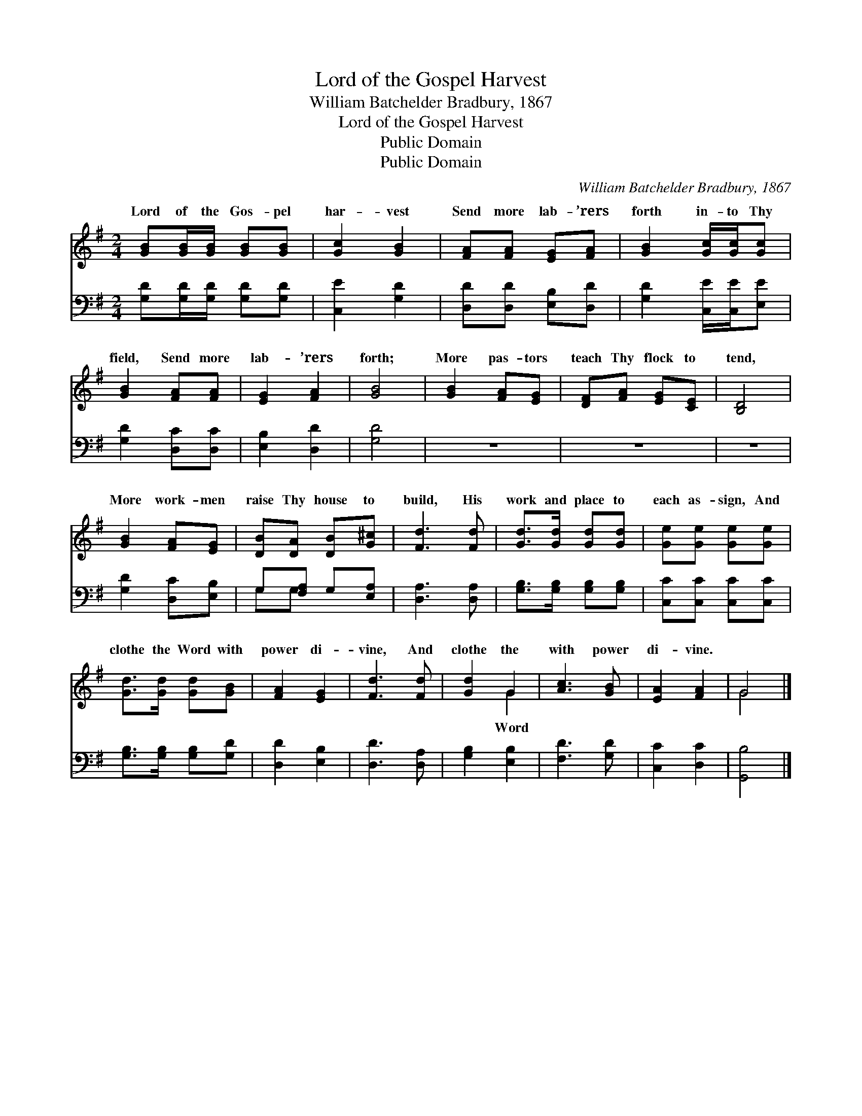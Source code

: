 X:1
T:Lord of the Gospel Harvest
T:William Batchelder Bradbury, 1867
T:Lord of the Gospel Harvest
T:Public Domain
T:Public Domain
C:William Batchelder Bradbury, 1867
Z:Public Domain
%%score ( 1 2 ) ( 3 4 )
L:1/8
M:2/4
K:G
V:1 treble 
V:2 treble 
V:3 bass 
V:4 bass 
V:1
 [GB][GB]/[GB]/ [GB][GB] | [Gc]2 [GB]2 | [FA][FA] [EG][FA] | [GB]2 [Gc]/[Gc]/[Gc] | %4
w: Lord of the Gos- pel|har- vest|Send more lab- ’rers|forth in- to Thy|
 [GB]2 [FA][FA] | [EG]2 [FA]2 | [GB]4 | [GB]2 [FA][EG] | [DF][FA] [EG][CE] | [B,D]4 | %10
w: field, Send more|lab- ’rers|forth;|More pas- tors|teach Thy flock to|tend,|
 [GB]2 [FA][EG] | [DB][DA] [DB][G^c] | [Fd]3 [Fd] | [Gd]>[Gd] [Gd][Gd] | [Ge][Ge] [Ge][Ge] | %15
w: More work- men|raise Thy house to|build, His|work and place to|each as- sign, And|
 [Gd]>[Gd] [Gd][GB] | [FA]2 [EG]2 | [Fd]3 [Fd] | [Gd]2 G2 | [Ac]3 [GB] | [EA]2 [FA]2 | G4 |] %22
w: clothe the Word with|power di-|vine, And|clothe the|with power|di- vine.||
V:2
 x4 | x4 | x4 | x4 | x4 | x4 | x4 | x4 | x4 | x4 | x4 | x4 | x4 | x4 | x4 | x4 | x4 | x4 | x2 G2 | %19
w: ||||||||||||||||||Word|
 x4 | x4 | G4 |] %22
w: |||
V:3
 [G,D][G,D]/[G,D]/ [G,D][G,D] | [C,E]2 [G,D]2 | [D,D][D,D] [E,B,][D,D] | [G,D]2 [C,E]/[C,E]/[E,E] | %4
 [G,D]2 [D,C][D,C] | [E,B,]2 [D,D]2 | [G,D]4 | z4 | z4 | z4 | [G,D]2 [D,C][E,B,] | %11
 G,[F,A,] G,[E,A,] | [D,A,]3 [D,A,] | [G,B,]>[G,B,] [G,B,][G,B,] | [C,C][C,C] [C,C][C,C] | %15
 [G,B,]>[G,B,] [G,B,][G,D] | [D,D]2 [E,B,]2 | [D,D]3 [D,A,] | [G,B,]2 [E,B,]2 | [F,D]3 [G,D] | %20
 [C,C]2 [D,C]2 | [G,,B,]4 |] %22
V:4
 x4 | x4 | x4 | x4 | x4 | x4 | x4 | x4 | x4 | x4 | x4 | G,G, x2 | x4 | x4 | x4 | x4 | x4 | x4 | %18
 x4 | x4 | x4 | x4 |] %22

